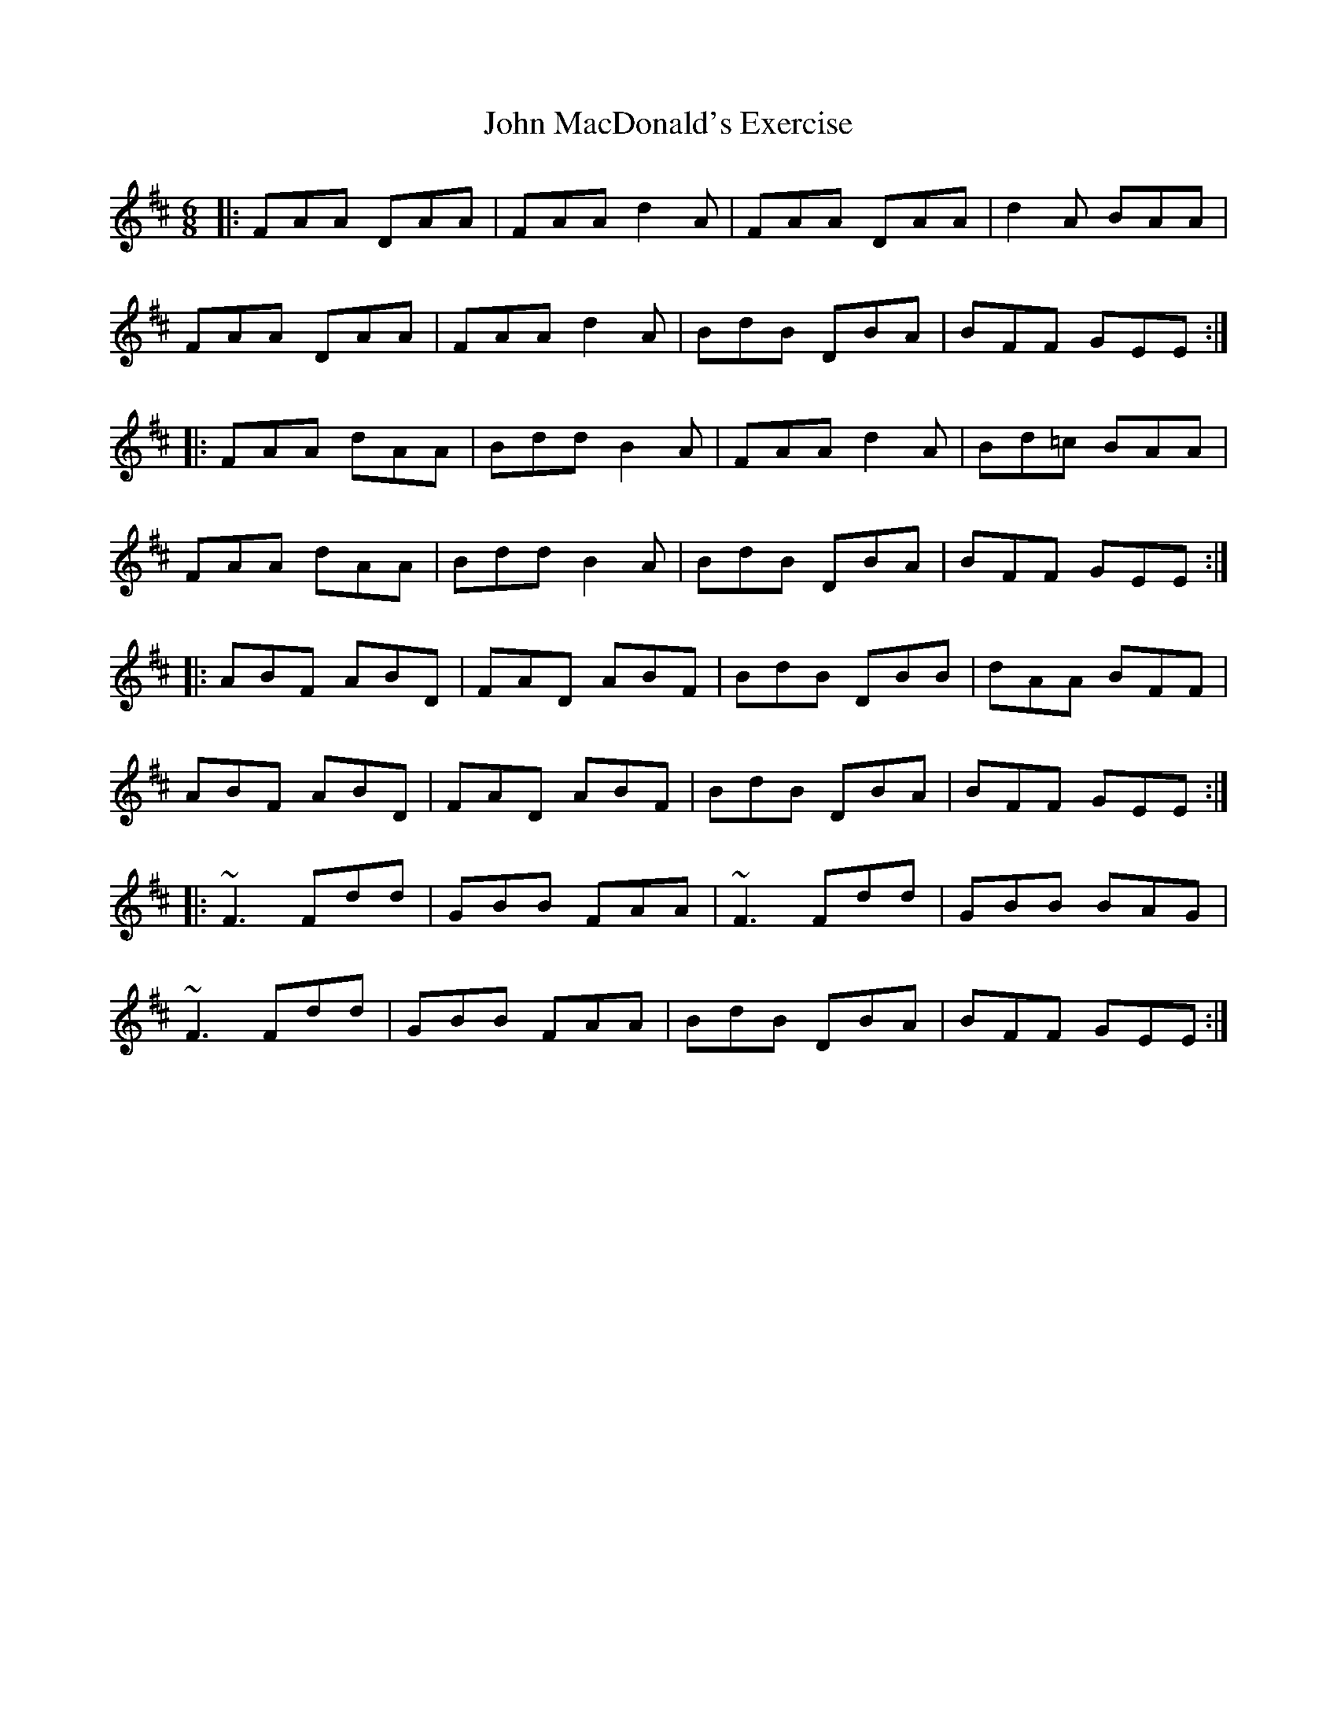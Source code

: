 X: 20514
T: John MacDonald's Exercise
R: jig
M: 6/8
K: Dmajor
|:FAA DAA|FAA d2A|FAA DAA|d2A BAA|
FAA DAA|FAA d2A|BdB DBA|BFF GEE:|
|:FAA dAA|Bdd B2A|FAA d2A|Bd=c BAA|
FAA dAA|Bdd B2A|BdB DBA|BFF GEE:|
|:ABF ABD|FAD ABF|BdB DBB|dAA BFF|
ABF ABD|FAD ABF|BdB DBA|BFF GEE:|
|:~F3 Fdd|GBB FAA|~F3 Fdd|GBB BAG|
~F3 Fdd|GBB FAA|BdB DBA|BFF GEE:|

